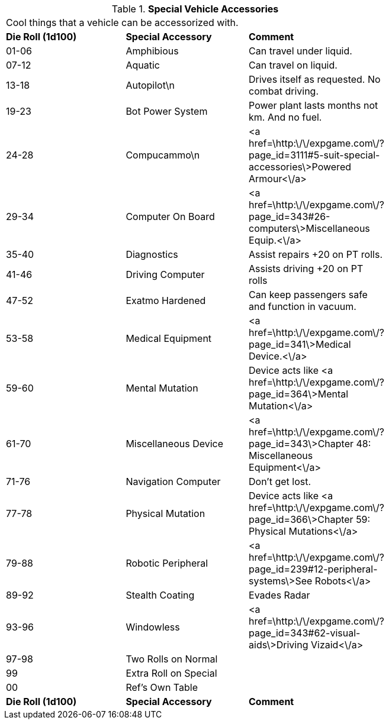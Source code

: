 // Table 54.18 Special Vehicle Accessories
.*Special Vehicle Accessories*
[width="75%",cols="3*^",frame="all", stripes="even"]
|===
3+<|Cool things that a vehicle can be accessorized with. 
s|Die Roll (1d100)
s|Special Accessory
s|Comment

|01-06
|Amphibious
|Can travel under liquid.

|07-12
|Aquatic
|Can travel on liquid.

|13-18
|Autopilot\n
|Drives itself as requested. No combat driving.

|19-23
|Bot Power System
|Power plant lasts months not km. And no fuel.

|24-28 
|Compucammo\n
|<a href=\http:\/\/expgame.com\/?page_id=3111#5-suit-special-accessories\>Powered Armour<\/a>

|29-34
|Computer On Board
|<a href=\http:\/\/expgame.com\/?page_id=343#26-computers\>Miscellaneous Equip.<\/a>

|35-40
|Diagnostics
|Assist repairs +20 on PT rolls.

|41-46
|Driving Computer
|Assists driving +20 on PT rolls

|47-52
|Exatmo Hardened
|Can keep passengers safe and function in vacuum.

|53-58
|Medical Equipment
|<a href=\http:\/\/expgame.com\/?page_id=341\>Medical Device.<\/a>

|59-60
|Mental Mutation
|Device acts like <a href=\http:\/\/expgame.com\/?page_id=364\>Mental Mutation<\/a>

|61-70
|Miscellaneous Device
|<a href=\http:\/\/expgame.com\/?page_id=343\>Chapter 48: Miscellaneous Equipment<\/a>

|71-76
|Navigation Computer
|Don't get lost.

|77-78
|Physical Mutation
|Device acts like <a href=\http:\/\/expgame.com\/?page_id=366\>Chapter 59: Physical Mutations<\/a>

|79-88
|Robotic Peripheral
|<a href=\http:\/\/expgame.com\/?page_id=239#12-peripheral-systems\>See Robots<\/a>

|89-92
|Stealth Coating
|Evades Radar

|93-96
|Windowless
|<a href=\http:\/\/expgame.com\/?page_id=343#62-visual-aids\>Driving Vizaid<\/a>

|97-98
|Two Rolls on Normal
|

|99
|Extra Roll on Special
|

|00
|Ref's Own Table
|

s|Die Roll (1d100)
s|Special Accessory
s|Comment


|===
